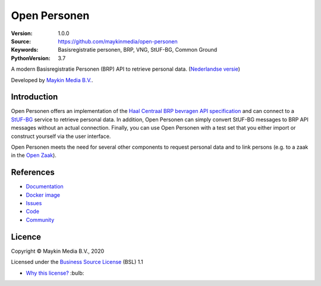 =============
Open Personen
=============

:Version: 1.0.0
:Source: https://github.com/maykinmedia/open-personen
:Keywords: Basisregistratie personen, BRP, VNG, StUF-BG, Common Ground
:PythonVersion: 3.7

|build-status| |code-quality| |docs| |coverage| |black| |docker| |python-versions|

A modern Basisregistratie Personen (BRP) API to retrieve personal data.
(`Nederlandse versie`_)

Developed by `Maykin Media B.V.`_.


Introduction
============

Open Personen offers an implementation of the
`Haal Centraal BRP bevragen API specification`_ and can connect to a `StUF-BG`_
service to retrieve personal data. In addition, Open Personen can simply convert
StUF-BG messages to BRP API messages without an actual connection. Finally, you
can use Open Personen with a test set that you either import or construct
yourself via the user interface.

Open Personen meets the need for several other components to request personal
data and to link persons (e.g. to a zaak in the `Open Zaak`_).

.. _`Haal Centraal BRP bevragen API specification`: https://github.com/VNG-Realisatie/Haal-Centraal-BRP-bevragen
.. _`StUF-BG`: https://www.gemmaonline.nl/index.php/Sectormodel_Basisgegevens:_StUF-BG
.. _`Open Zaak`: https://open-zaak.readthedocs.io/


References
==========

* `Documentation <https://open-personen.readthedocs.io/>`_
* `Docker image <https://hub.docker.com/r/maykinmedia/open-personen>`_
* `Issues <https://github.com/maykinmedia/open-personen/issues>`_
* `Code <https://github.com/maykinmedia/open-personen>`_
* `Community <https://commonground.nl/groups/view/54477955/open-personen>`_


Licence
=======

Copyright © Maykin Media B.V., 2020

Licensed under the `Business Source License`_ (BSL) 1.1

* `Why this license?`_ :bulb:

.. _`Why this license?`: https://open-personen.readthedocs.io/en/latest/introduction/source-code/why-bsl.html

.. _`Nederlandse versie`: README.NL.rst

.. _`Maykin Media B.V.`: https://www.maykinmedia.nl

.. _`Business Source License`: LICENSE.md

.. |build-status| image:: https://github.com/maykinmedia/open-personen/workflows/Continuous%20Integration/badge.svg
    :alt: Build status
    :target: https://github.com/maykinmedia/open-personen/actions

.. |code-quality| image:: https://github.com/maykinmedia/open-personen/workflows/Code%20Quality/badge.svg
    :alt: Code quality
    :target: https://github.com/maykinmedia/open-personen/actions

.. |docs| image:: https://readthedocs.org/projects/open-personen/badge/?version=latest
    :target: https://open-personen.readthedocs.io/en/latest/?badge=latest
    :alt: Documentation Status

.. |coverage| image:: https://codecov.io/github/maykinmedia/open-personen/branch/master/graphs/badge.svg?branch=master
    :alt: Coverage
    :target: https://codecov.io/gh/maykinmedia/open-personen

.. |black| image:: https://img.shields.io/badge/code%20style-black-000000.svg
    :target: https://github.com/psf/black

.. |docker| image:: https://images.microbadger.com/badges/image/maykinmedia/open-personen.svg
    :target: https://hub.docker.com/r/maykinmedia/open-personen

.. |python-versions| image:: https://img.shields.io/badge/python-3.7%2B-blue.svg
    :alt: Supported Python version
